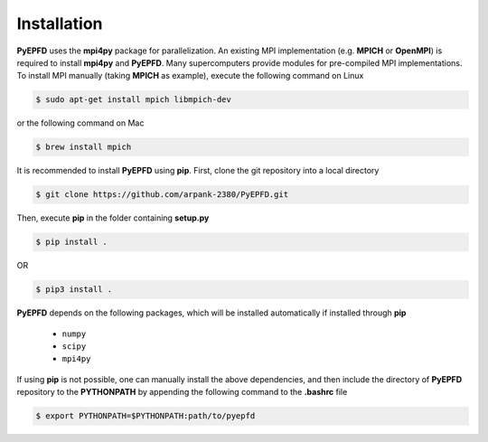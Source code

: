 .. _installation:

============
Installation
============

**PyEPFD** uses the **mpi4py** package for parallelization. An existing MPI implementation (e.g. **MPICH** or **OpenMPI**) is required to install **mpi4py** and **PyEPFD**. Many supercomputers provide modules for pre-compiled MPI implementations. To install MPI manually (taking **MPICH** as example), execute the following command on Linux

.. code:: bash

   $ sudo apt-get install mpich libmpich-dev

or the following command on Mac

.. code:: bash

   $ brew install mpich

It is recommended to install **PyEPFD** using **pip**. First, clone the git repository into a local directory

.. code:: bash

   $ git clone https://github.com/arpank-2380/PyEPFD.git

Then, execute **pip** in the folder containing **setup.py**

.. code:: bash

   $ pip install .

OR

.. code:: bash

   $ pip3 install .

**PyEPFD** depends on the following packages, which will be installed automatically if installed through **pip**

   - ``numpy``
   - ``scipy``
   - ``mpi4py``

If using **pip** is not possible, one can manually install the above dependencies, and then include the directory of **PyEPFD** repository to the **PYTHONPATH** by appending the following command to the **.bashrc** file

.. code:: bash

   $ export PYTHONPATH=$PYTHONPATH:path/to/pyepfd

